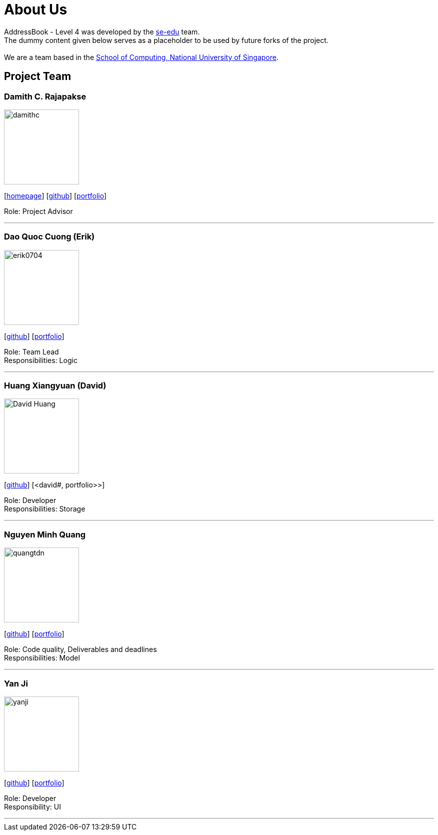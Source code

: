 = About Us
:relfileprefix: team/
ifdef::env-github,env-browser[:outfilesuffix: .adoc]
:imagesDir: images
:stylesDir: stylesheets

AddressBook - Level 4 was developed by the https://se-edu.github.io/docs/Team.html[se-edu] team. +
The dummy content given below serves as a placeholder to be used by future forks of the project. +
{empty} +
We are a team based in the http://www.comp.nus.edu.sg[School of Computing, National University of Singapore].

== Project Team

=== Damith C. Rajapakse
image::damithc.jpg[width="150", align="left"]
{empty}[http://www.comp.nus.edu.sg/~damithch[homepage]] [https://github.com/damithc[github]] [<<damith#, portfolio>>]

Role: Project Advisor

'''

=== Dao Quoc Cuong (Erik)
image::erik0704.png[width="150", align="left"]
{empty}[http://github.com/erik0704[github]] [<<erik#, portfolio>>]

Role: Team Lead +
Responsibilities: Logic

'''

=== Huang Xiangyuan (David)
image::David_Huang.jpg[width="150", align="left"]
{empty}[http://github.com/hxy0229[github]] [<david#, portfolio>>]

Role: Developer +
Responsibilities: Storage

'''

=== Nguyen Minh Quang
image::quangtdn.jpg[width="150", align="left"]
{empty}[http://github.com/quangtdn[github]] [<<quang#, portfolio>>]

Role: Code quality, Deliverables and deadlines +
Responsibilities: Model

'''

=== Yan Ji
image::yanji.jpg[width="150", align="left"]
{empty}[http://github.com/yanji1221[github]] [<<yanji#, portfolio>>]

Role: Developer +
Responsibility: UI

'''